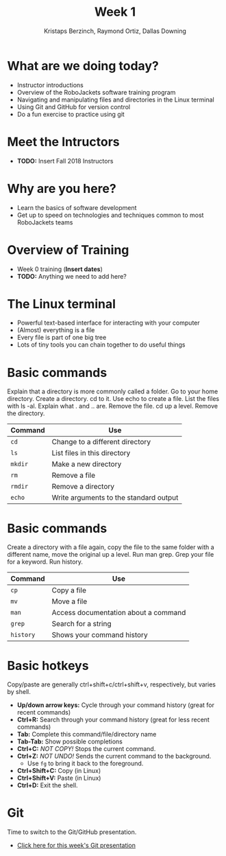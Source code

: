 #+TITLE: Week 1
#+AUTHOR: Kristaps Berzinch, Raymond Ortiz, Dallas Downing
#+EMAIL: kristaps@robojackets.org, dallasd@gatech.edu

* What are we doing today?
- Instructor introductions
- Overview of the RoboJackets software training program
- Navigating and manipulating files and directories in the Linux terminal
- Using Git and GitHub for version control
- Do a fun exercise to practice using git

* Meet the Intructors
- *TODO:* Insert Fall 2018 Instructors

* Why are you here?
- Learn the basics of software development
- Get up to speed on technologies and techniques common to most RoboJackets teams

* Overview of Training
- Week 0 training (*Insert dates*)
- *TODO:* Anything we need to add here?

* The Linux terminal
- Powerful text-based interface for interacting with your computer
- (Almost) everything is a file
- Every file is part of one big tree
- Lots of tiny tools you can chain together to do useful things

* Basic commands
#+BEGIN_NOTES
Explain that a directory is more commonly called a folder. Go to your home directory. Create a directory. cd to it. Use echo to create a file. List the files with ls -al. Explain what . and .. are. Remove the file. cd up a level. Remove the directory.
#+END_NOTES
| Command | Use |
|-------+------|
| =cd= | Change to a different directory |
| =ls=  | List files in this directory |
| =mkdir= | Make a new directory |
| =rm= | Remove a file |
| =rmdir= | Remove a directory |
| =echo= | Write arguments to the standard output |

* Basic commands
#+BEGIN_NOTES
Create a directory with a file again, copy the file to the same folder with a different name, move the original up a level. Run man grep. Grep your file for a keyword. Run history.
#+END_NOTES
| Command | Use |
|-------+------|
| =cp= | Copy a file |
| =mv= | Move a file |
| =man= | Access documentation about a command |
| =grep= | Search for a string |
| =history= | Shows your command history |

* Basic hotkeys
#+BEGIN_NOTES
Copy/paste are generally ctrl+shift+c/ctrl+shift+v, respectively, but varies by shell.
#+END_NOTES
- *Up/down arrow keys:* Cycle through your command history (great for recent commands)
- *Ctrl+R:* Search through your command history (great for less recent commands)
- *Tab:* Complete this command/file/directory name
- *Tab-Tab:* Show possible completions
- *Ctrl+C:* /NOT COPY!/ Stops the current command.
- *Ctrl+Z:* /NOT UNDO!/ Sends the current command to the background.
 - Use =fg= to bring it back to the foreground.
- *Ctrl+Shift+C:* Copy (in Linux)
- *Ctrl+Shift+V:* Paste (in Linux)
- *Ctrl+D:* Exit the shell.

* Git
#+BEGIN_NOTES
Time to switch to the Git/GitHub presentation.
#+END_NOTES
- [[file:git.org][Click here for this week's Git presentation]]
